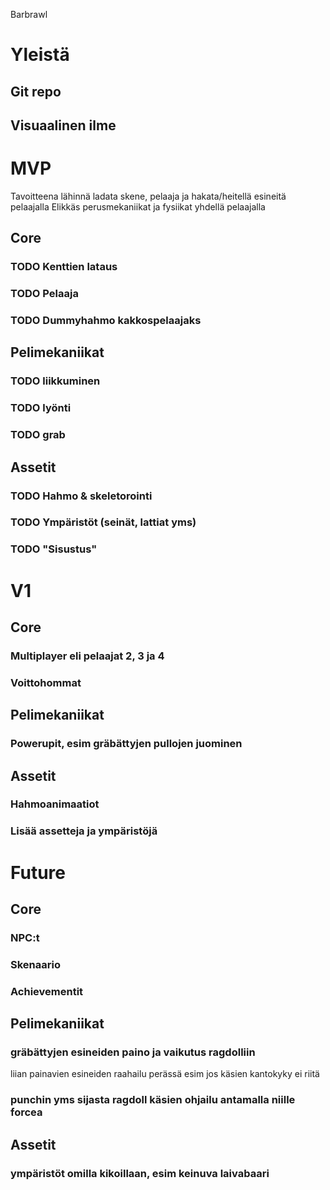 Barbrawl

* Yleistä
** Git repo
** Visuaalinen ilme
** 

* MVP
  Tavoitteena lähinnä ladata skene, pelaaja ja hakata/heitellä esineitä pelaajalla
  Elikkäs perusmekaniikat ja fysiikat yhdellä pelaajalla

** Core
*** TODO Kenttien lataus
*** TODO Pelaaja
*** TODO Dummyhahmo kakkospelaajaks
   
** Pelimekaniikat
*** TODO liikkuminen
*** TODO lyönti
*** TODO grab

** Assetit
*** TODO Hahmo & skeletorointi
*** TODO Ympäristöt (seinät, lattiat yms)
*** TODO "Sisustus"
   

* V1
** Core
*** Multiplayer eli pelaajat 2, 3 ja 4
*** Voittohommat

** Pelimekaniikat
*** Powerupit, esim gräbättyjen pullojen juominen

** Assetit
*** Hahmoanimaatiot
*** Lisää assetteja ja ympäristöjä

   
* Future
** Core
*** NPC:t
*** Skenaario
*** Achievementit

** Pelimekaniikat
*** gräbättyjen esineiden paino ja vaikutus ragdolliin
    liian painavien esineiden raahailu perässä esim jos käsien
    kantokyky ei riitä
*** punchin yms sijasta ragdoll käsien ohjailu antamalla niille forcea

** Assetit
*** ympäristöt omilla kikoillaan, esim keinuva laivabaari

